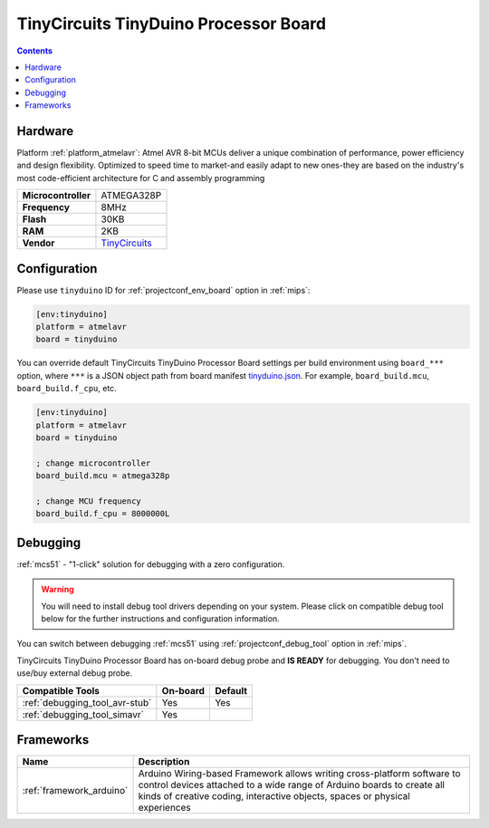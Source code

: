 
.. _board_atmelavr_tinyduino:

TinyCircuits TinyDuino Processor Board
======================================

.. contents::

Hardware
--------

Platform :ref:`platform_atmelavr`: Atmel AVR 8-bit MCUs deliver a unique combination of performance, power efficiency and design flexibility. Optimized to speed time to market-and easily adapt to new ones-they are based on the industry's most code-efficient architecture for C and assembly programming

.. list-table::

  * - **Microcontroller**
    - ATMEGA328P
  * - **Frequency**
    - 8MHz
  * - **Flash**
    - 30KB
  * - **RAM**
    - 2KB
  * - **Vendor**
    - `TinyCircuits <https://tiny-circuits.com/tinyduino-processor-board.html?utm_source=platformio.org&utm_medium=docs>`__


Configuration
-------------

Please use ``tinyduino`` ID for :ref:`projectconf_env_board` option in :ref:`mips`:

.. code-block:: ini

  [env:tinyduino]
  platform = atmelavr
  board = tinyduino

You can override default TinyCircuits TinyDuino Processor Board settings per build environment using
``board_***`` option, where ``***`` is a JSON object path from
board manifest `tinyduino.json <https://github.com/platformio/platform-atmelavr/blob/master/boards/tinyduino.json>`_. For example,
``board_build.mcu``, ``board_build.f_cpu``, etc.

.. code-block:: ini

  [env:tinyduino]
  platform = atmelavr
  board = tinyduino

  ; change microcontroller
  board_build.mcu = atmega328p

  ; change MCU frequency
  board_build.f_cpu = 8000000L

Debugging
---------

:ref:`mcs51` - "1-click" solution for debugging with a zero configuration.

.. warning::
    You will need to install debug tool drivers depending on your system.
    Please click on compatible debug tool below for the further
    instructions and configuration information.

You can switch between debugging :ref:`mcs51` using
:ref:`projectconf_debug_tool` option in :ref:`mips`.

TinyCircuits TinyDuino Processor Board has on-board debug probe and **IS READY** for debugging. You don't need to use/buy external debug probe.

.. list-table::
  :header-rows:  1

  * - Compatible Tools
    - On-board
    - Default
  * - :ref:`debugging_tool_avr-stub`
    - Yes
    - Yes
  * - :ref:`debugging_tool_simavr`
    - Yes
    -

Frameworks
----------
.. list-table::
    :header-rows:  1

    * - Name
      - Description

    * - :ref:`framework_arduino`
      - Arduino Wiring-based Framework allows writing cross-platform software to control devices attached to a wide range of Arduino boards to create all kinds of creative coding, interactive objects, spaces or physical experiences
